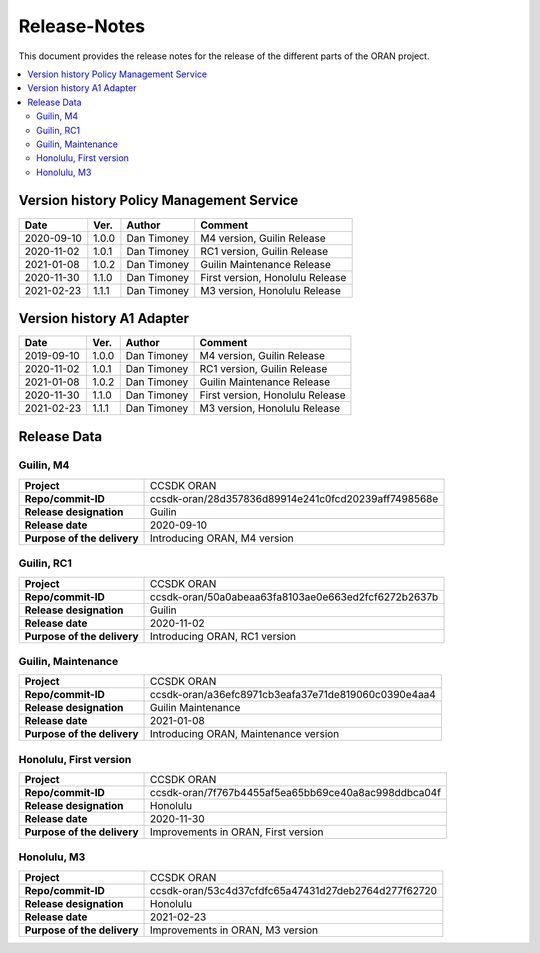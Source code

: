.. This work is licensed under a Creative Commons Attribution
.. 4.0 International License.
.. http://creativecommons.org/licenses/by/4.0
.. Copyright (C) 2020 Nordix Foundation.
.. _release_notes:

=============
Release-Notes
=============

This document provides the release notes for the release of the different parts
of the ORAN project.

.. contents::
   :depth: 3
   :local:

Version history Policy Management Service
=========================================

+------------+----------+-------------+-------------------+
| **Date**   | **Ver.** | **Author**  | **Comment**       |
|            |          |             |                   |
+------------+----------+-------------+-------------------+
| 2020-09-10 | 1.0.0    | Dan Timoney | M4 version,       |
|            |          |             | Guilin Release    |
+------------+----------+-------------+-------------------+
| 2020-11-02 | 1.0.1    | Dan Timoney | RC1 version,      |
|            |          |             | Guilin Release    |
+------------+----------+-------------+-------------------+
| 2021-01-08 | 1.0.2    | Dan Timoney | Guilin Maintenance|
|            |          |             | Release           |
+------------+----------+-------------+-------------------+
| 2020-11-30 | 1.1.0    | Dan Timoney | First version,    |
|            |          |             | Honolulu Release  |
+------------+----------+-------------+-------------------+
| 2021-02-23 | 1.1.1    | Dan Timoney | M3 version,       |
|            |          |             | Honolulu Release  |
+------------+----------+-------------+-------------------+

Version history A1 Adapter
==========================

+------------+----------+-------------+-------------------+
| **Date**   | **Ver.** | **Author**  | **Comment**       |
|            |          |             |                   |
+------------+----------+-------------+-------------------+
| 2019-09-10 | 1.0.0    | Dan Timoney | M4 version,       |
|            |          |             | Guilin Release    |
+------------+----------+-------------+-------------------+
| 2020-11-02 | 1.0.1    | Dan Timoney | RC1 version,      |
|            |          |             | Guilin Release    |
+------------+----------+-------------+-------------------+
| 2021-01-08 | 1.0.2    | Dan Timoney | Guilin Maintenance|
|            |          |             | Release           |
+------------+----------+-------------+-------------------+
| 2020-11-30 | 1.1.0    | Dan Timoney | First version,    |
|            |          |             | Honolulu Release  |
+------------+----------+-------------+-------------------+
| 2021-02-23 | 1.1.1    | Dan Timoney | M3 version,       |
|            |          |             | Honolulu Release  |
+------------+----------+-------------+-------------------+

Release Data
============

Guilin, M4
----------
+-----------------------------+-----------------------------------------------------+
| **Project**                 | CCSDK ORAN                                          |
|                             |                                                     |
+-----------------------------+-----------------------------------------------------+
| **Repo/commit-ID**          | ccsdk-oran/28d357836d89914e241c0fcd20239aff7498568e |
|                             |                                                     |
+-----------------------------+-----------------------------------------------------+
| **Release designation**     | Guilin                                              |
|                             |                                                     |
+-----------------------------+-----------------------------------------------------+
| **Release date**            | 2020-09-10                                          |
|                             |                                                     |
+-----------------------------+-----------------------------------------------------+
| **Purpose of the delivery** | Introducing ORAN, M4 version                        |
|                             |                                                     |
+-----------------------------+-----------------------------------------------------+

Guilin, RC1
-----------
+-----------------------------+-----------------------------------------------------+
| **Project**                 | CCSDK ORAN                                          |
|                             |                                                     |
+-----------------------------+-----------------------------------------------------+
| **Repo/commit-ID**          | ccsdk-oran/50a0abeaa63fa8103ae0e663ed2fcf6272b2637b |
|                             |                                                     |
+-----------------------------+-----------------------------------------------------+
| **Release designation**     | Guilin                                              |
|                             |                                                     |
+-----------------------------+-----------------------------------------------------+
| **Release date**            | 2020-11-02                                          |
|                             |                                                     |
+-----------------------------+-----------------------------------------------------+
| **Purpose of the delivery** | Introducing ORAN, RC1 version                       |
|                             |                                                     |
+-----------------------------+-----------------------------------------------------+

Guilin, Maintenance
-------------------
+-----------------------------+-----------------------------------------------------+
| **Project**                 | CCSDK ORAN                                          |
|                             |                                                     |
+-----------------------------+-----------------------------------------------------+
| **Repo/commit-ID**          | ccsdk-oran/a36efc8971cb3eafa37e71de819060c0390e4aa4 |
|                             |                                                     |
+-----------------------------+-----------------------------------------------------+
| **Release designation**     | Guilin Maintenance                                  |
|                             |                                                     |
+-----------------------------+-----------------------------------------------------+
| **Release date**            | 2021-01-08                                          |
|                             |                                                     |
+-----------------------------+-----------------------------------------------------+
| **Purpose of the delivery** | Introducing ORAN, Maintenance version               |
|                             |                                                     |
+-----------------------------+-----------------------------------------------------+

Honolulu, First version
-----------------------
+-----------------------------+-----------------------------------------------------+
| **Project**                 | CCSDK ORAN                                          |
|                             |                                                     |
+-----------------------------+-----------------------------------------------------+
| **Repo/commit-ID**          | ccsdk-oran/7f767b4455af5ea65bb69ce40a8ac998ddbca04f |
|                             |                                                     |
+-----------------------------+-----------------------------------------------------+
| **Release designation**     | Honolulu                                            |
|                             |                                                     |
+-----------------------------+-----------------------------------------------------+
| **Release date**            | 2020-11-30                                          |
|                             |                                                     |
+-----------------------------+-----------------------------------------------------+
| **Purpose of the delivery** | Improvements in ORAN, First version                 |
|                             |                                                     |
+-----------------------------+-----------------------------------------------------+

Honolulu, M3
------------
+-----------------------------+-----------------------------------------------------+
| **Project**                 | CCSDK ORAN                                          |
|                             |                                                     |
+-----------------------------+-----------------------------------------------------+
| **Repo/commit-ID**          | ccsdk-oran/53c4d37cfdfc65a47431d27deb2764d277f62720 |
|                             |                                                     |
+-----------------------------+-----------------------------------------------------+
| **Release designation**     | Honolulu                                            |
|                             |                                                     |
+-----------------------------+-----------------------------------------------------+
| **Release date**            | 2021-02-23                                          |
|                             |                                                     |
+-----------------------------+-----------------------------------------------------+
| **Purpose of the delivery** | Improvements in ORAN, M3 version                    |
|                             |                                                     |
+-----------------------------+-----------------------------------------------------+